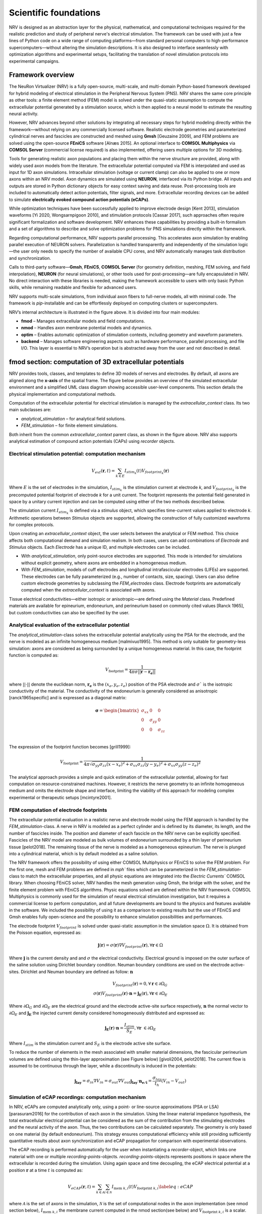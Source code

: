Scientific foundations
======================

NRV is designed as an abstraction layer for the physical, mathematical, and computational techniques required for the realistic prediction and study of peripheral nerve's electrical stimulation. The framework can be used with just a few lines of Python code on a wide range of computing platforms—from standard personal computers to high-performance supercomputers—without altering the simulation descriptions. It is also designed to interface seamlessly with optimization algorithms and experimental setups, facilitating the translation of novel stimulation protocols into experimental campaigns.

Framework overview
-------------------

The NeuRon Virtualizer (NRV) is a fully open-source, multi-scale, and multi-domain Python-based framework developed for hybrid modeling of electrical stimulation in the Peripheral Nervous System (PNS). NRV shares the same core principle as other tools: a finite element method (FEM) model is solved under the quasi-static assumption to compute the extracellular potential generated by a stimulation source, which is then applied to a neural model to estimate the resulting neural activity. 

However, NRV advances beyond other solutions by integrating all necessary steps for hybrid modeling directly within the framework—without relying on any commercially licensed software. Realistic electrode geometries and parameterized cylindrical nerves and fascicles are constructed and meshed using **Gmsh** [Geuzaine 2009], and FEM problems are solved using the open-source **FEniCS** software [Alnæs 2015]. An optional interface to **COMSOL Multiphysics** via **COMSOL Server** (commercial license required) is also implemented, offering users multiple options for 3D modeling.

Tools for generating realistic axon populations and placing them within the nerve structure are provided, along with widely used axon models from the literature. The extracellular potential computed via FEM is interpolated and used as input for 1D axon simulations. Intracellular stimulation (voltage or current clamp) can also be applied to one or more axons within an NRV model. Axon dynamics are simulated using **NEURON**, interfaced via its Python bridge. All inputs and outputs are stored in Python dictionary objects for easy context saving and data reuse. Post-processing tools are included to automatically detect action potentials, filter signals, and more. Extracellular recording devices can be added to simulate **electrically evoked compound action potentials (eCAPs)**.

While optimization techniques have been successfully applied to improve electrode design [Kent 2013], stimulation waveforms [Yi 2020, Wongsarnpigoon 2010], and stimulation protocols [Cassar 2017], such approaches often require significant formalization and software development. NRV enhances these capabilities by providing a built-in formalism and a set of algorithms to describe and solve optimization problems for PNS simulations directly within the framework.

Regarding computational performance, NRV supports parallel processing. This accelerates axon simulation by enabling parallel execution of NEURON solvers. Parallelization is handled transparently and independently of the simulation logic—the user only needs to specify the number of available CPU cores, and NRV automatically manages task distribution and synchronization.

Calls to third-party software—**Gmsh**, **FEniCS**, **COMSOL Server** (for geometry definition, meshing, FEM solving, and field interpolation), **NEURON** (for neural simulations), or other tools used for post-processing—are fully encapsulated in NRV. No direct interaction with these libraries is needed, making the framework accessible to users with only basic Python skills, while remaining readable and flexible for advanced users. 

NRV supports multi-scale simulations, from individual axon fibers to full-nerve models, all with minimal code. The framework is `pip`-installable and can be effortlessly deployed on computing clusters or supercomputers.

.. image:: images/main_fig.png

NRV’s internal architecture is illustrated in the figure above. It is divided into four main modules:

* **fmod** – Manages extracellular models and field computations.
* **nmod** – Handles axon membrane potential models and dynamics.
* **optim** – Enables automatic optimization of stimulation contexts, including geometry and waveform parameters.
* **backend** – Manages software engineering aspects such as hardware performance, parallel processing, and file I/O. This layer is essential to NRV’s operation but is abstracted away from the user and not described in detail.

fmod section: computation of 3D extracellular potentials
--------------------------------------------------------

NRV provides tools, classes, and templates to define 3D models of nerves and electrodes. By default, all axons are aligned along the **x-axis** of the spatial frame. The figure below provides an overview of the simulated extracellular environment and a simplified UML class diagram showing accessible user-level components. This section details the physical implementation and computational methods.

.. image:: images/fmod.png

Computation of the extracellular potential for electrical stimulation is managed by the `extracellular_context` class. Its two main subclasses are:

* `analytical_stimulation` – for analytical field solutions.
* `FEM_stimulation` – for finite element simulations.

Both inherit from the common `extracellular_context` parent class, as shown in the figure above. NRV also supports analytical estimation of compound action potentials (CAPs) using `recorder` objects.

Electrical stimulation potential: computation mechanism
^^^^^^^^^^^^^^^^^^^^^^^^^^^^^^^^^^^^^^^^^^^^^^^^^^^^^^^

.. math::
   V_{ext}{\left( \mathbf{r}, t\right)} =  \sum_{k\in E}{I_{stim_k}\left(t\right)V_{footprint_k}\left(\mathbf{r}\right)}

Where :math:`E` is the set of electrodes in the simulation, :math:`I_{stim_k}` is the stimulation current at electrode *k*, and :math:`V_{footprint_k}` is the precomputed potential footprint of electrode *k* for a unit current. The footprint represents the potential field generated in space by a unitary current injection and can be computed using either of the two methods described below.

The stimulation current :math:`I_{stim_k}` is defined via a `stimulus` object, which specifies time-current values applied to electrode *k*. Arithmetic operations between `Stimulus` objects are supported, allowing the construction of fully customized waveforms for complex protocols.

Upon creating an `extracellular_context` object, the user selects between the analytical or FEM method. This choice affects both computational demand and simulation realism. In both cases, users can add combinations of `Electrode` and `Stimulus` objects. Each `Electrode` has a unique ID, and multiple electrodes can be included.

* With `analytical_stimulation`, only point-source electrodes are supported. This mode is intended for simulations without explicit geometry, where axons are embedded in a homogeneous medium.
* With `FEM_stimulation`, models of cuff electrodes and longitudinal intrafascicular electrodes (LIFEs) are supported. These electrodes can be fully parameterized (e.g., number of contacts, size, spacing). Users can also define custom electrode geometries by subclassing the `FEM_electrodes` class. Electrode footprints are automatically computed when the `extracellular_context` is associated with axons.

Tissue electrical conductivities—either isotropic or anisotropic—are defined using the `Material` class. Predefined materials are available for epineurium, endoneurium, and perineurium based on commonly cited values [Ranck 1965], but custom conductivities can also be specified by the user.

Analytical evaluation of the extracellular potential
^^^^^^^^^^^^^^^^^^^^^^^^^^^^^^^^^^^^^^^^^^^^^^^^^^^^

The `analytical_stimulation`-class solves the extracellular potential analytically using the PSA for the electrode, and the nerve is modeled as an infinite homogeneous medium [malmivuo1995]. This method is only suitable for geometry-less simulation: axons are considered as being surrounded by a unique homogeneous material. In this case, the footprint function is computed as:

.. math::
    V_{\text{footprint}} = \frac{1}{4\pi\sigma \vert\vert \mathbf{r} - \mathbf{r_e}\vert\vert}

where :math:`\vert\vert \cdot \vert\vert` denote the euclidean norm, :math:`\mathbf{r_e}` is the :math:`\left( x_{e}, y_{e}, z_{e}\right)` position of the PSA electrode and :math:`\sigma`` is the isotropic conductivity of the material. The conductivity of the endoneurium is generally considered as anisotropic [ranck1965specific] and is expressed as a diagonal matrix:

.. math::
    \boldsymbol{\sigma} = \begin{bmatrix}
    \sigma_{xx} & 0 & 0 \\
    0 & \sigma_{yy} & 0 \\
    0 & 0 & \sigma_{zz} \\
    \end{bmatrix}

The expression of the footprint function becomes [grill1999]:

.. math::
    V_{\text{footprint}} = \frac{1}{4\pi \sqrt{ \sigma_{yy}\sigma_{zz}(x - x_e)^2 + \sigma_{xx}\sigma_{zz}(y - y_e)^2+ \sigma_{xx}\sigma_{yy}(z - z_e)^2}}

The analytical approach provides a simple and quick estimation of the extracellular potential, allowing for fast computation on resource-constrained machines. However, it restricts the nerve geometry to an infinite homogeneous medium and omits the electrode shape and interface, limiting the viability of this approach for modeling complex experimental or therapeutic setups [mcintyre2001].

FEM computation of electrode footprints
^^^^^^^^^^^^^^^^^^^^^^^^^^^^^^^^^^^^^^^

The extracellular potential evaluation in a realistic nerve and electrode model using the FEM approach is handled by the `FEM_stimulation`-class. A nerve in NRV is modeled as a perfect cylinder and is defined by its diameter, its length, and the number of fascicles inside. The position and diameter of each fascicle on the NRV nerve can be explicitly specified. Fascicles of the NRV model are modeled as bulk volumes of endoneurium surrounded by a thin layer of perineurium tissue [pelot2018]. The remaining tissue of the nerve is modeled as a homogeneous epineurium. The nerve is plunged into a cylindrical material, which is by default modeled as a saline solution.

The NRV framework offers the possibility of using either COMSOL Multiphysics or FEniCS to solve the FEM problem. For the first one, mesh and FEM problems are defined in `mph`` files which can be parameterized in the `FEM_stimulation`-class to match the extracellular properties, and all physic equations are integrated into the `Electric Currents`` COMSOL library. When choosing FEniCS solver, NRV handles the mesh generation using Gmsh, the bridge with the solver, and the finite element problem with FEniCS algorithms. Physic equations solved are defined within the NRV framework. COMSOL Multiphysics is commonly used for the simulation of neural electrical stimulation investigation, but it requires a commercial license to perform computation, and all future developments are bound to the physics and features available in the software. We included the possibility of using it as a comparison to existing results but the use of FEniCS and Gmsh enables fully open-science and the possibility to enhance simulation possibilities and performances.

The electrode footprint :math:`V_{footprint}` is solved under quasi-static assumption in the simulation space :math:`\Omega`. It is obtained from the Poisson equation, expressed as:

.. math::
    \mathbf{j}\left( \mathbf{r}\right) = \sigma\left( \mathbf{r}\right)\nabla V_{footprint}\left(\mathbf{r}\right), \forall \mathbf{r}\in \Omega

Where :math:`\mathbf{j}` is the current density and and :math:`\sigma` the electrical conductivity. Electrical ground is imposed on the outer surface of the saline solution using Dirichlet boundary condition. Neuman boundary conditions are used on the electrode active-sites. Dirichlet and Neuman boundary are defined as follow: :math:`\mathbf{n}` 

.. math::
    V_{footprint}\left(\mathbf{r}\right) = 0, \forall \mathbf{r} \in \partial \Omega_G \\
    \sigma\left(\mathbf{r}\right) V_{footprint}\left(\mathbf{r}\right)\cdot \mathbf{n} = \mathbf{j_E}\left(\mathbf{r}\right), \forall \mathbf{r} \in \partial \Omega_E

Where :math:`\partial \Omega_G` and  :math:`\partial \Omega_E`  are the electrical ground and the electrode active-site surface respectively, :math:`\mathbf{n}` the normal vector to :math:`\partial \Omega_E`  and :math:`\mathbf{j_E}`  the injected current density considered homogeneously distributed and expressed as:

.. math::
    \mathbf{j_E}\left(\mathbf{r}\right)\cdot\mathbf{n} = \frac{I_{stim}}{S_E}, \forall \mathbf{r} \in \partial\Omega_E
    
Where :math:`I_{stim}` is the stimulation current and :math:`S_E` is the electrode active site surface.

To reduce the number of elements in the mesh associated with smaller material dimensions, the fascicular perineurium volumes are defined using the thin-layer approximation (see Figure below) [givoli2004, pelot2018]. The current flow is assumed to be continuous through the layer, while a discontinuity is induced in the potentials:

.. math::
    \mathbf{j_{lay}} = \sigma _{in} \nabla V_{in} = \sigma _{out} \nabla V_{out}
    \mathbf{j_{lay}}\cdot \mathbf{n_{e/i}}= \frac{\sigma_{lay}}{t_h}(V_{in}-V_{out})

.. image:: images/thin_layer.png

Simulation of eCAP recordings: computation mechanism
^^^^^^^^^^^^^^^^^^^^^^^^^^^^^^^^^^^^^^^^^^^^^^^^^^^^

In NRV, eCAPs are computed analytically only, using a point- or line-source approximations (PSA or LSA) [parasuram2016] for the contribution of each axon in the simulation. Using the linear material impedance hypothesis, the total extracellular electrical potential can be considered as the sum of the contribution from the stimulating electrodes and the neural activity of the axon. Thus, the two contributions can be calculated separately. The geometry is  only based on one material (by default endoneurium). This strategy ensures computational efficiency while still providing sufficiently quantitative results about axon synchronization and eCAP propagation for comparison with experimental observations.


The eCAP recording is performed automatically for the user when instantiating a `recorder`-object, which links one material with one or multiple `recording-points`-objects. `recording-points`-objects represents positions in space where the extracellular is recorded during the simulation. Using again space and time decoupling, the eCAP electrical potential at a position :math:`\mathbf{r}` at a time :math:`t` is computed as:

.. math::
    V_{eCAP}\left( \mathbf{r}, t\right) = \sum_{k\in\mathcal{A} } \sum_{i \in \mathcal{N}} I_{\text{mem }k,i}\left( t\right) V_{\text{footprint }k, i} \label{eq:eCAP}

where :math:`\mathcal{A}` is the set of axons in the simulation, :math:`\mathcal{N}` is the set of computational nodes in the axon implementation (see nmod section below), :math:`I_{\text{mem }k,i}` the membrane current computed in the nmod section(see below) and :math:`V_{\text{footprint }k, i}` is a scalar. From a numerical perspective, this equation is equivalent to a sum of dot products between two vectors: the membrane current computed in the nmod section of NRV (see below) and a recorder footprint. The footprint is computed only once for each axon in the nerve geometry before any simulation.

The footprint for one position :math:`\mathbf{r_{k,i}} = \left( x_{k,i}, y_{k,i}, z_{k,i}\right)\in \mathbb{R}^3` in space corresponding to the node $i$ of the axon :math:`k` for a `recording-points`-object at the position :math:`r_{rec} =\left( x_{rec}, y_{rec}, z_{rec}\right) \in \mathbb{R}^3` is computed either with PSA:

.. math::
    \begin{cases}
    V_{\text{footprint }k, i} = \dfrac{1}{4\pi \sqrt{\sigma_{yy}\sigma_{zz} x_d^2 + \sigma_{xx}\sigma_{zz} y_d^2+ \sigma_{xx}\sigma_{yy}z_d^2}}\\
    x_d = (x_{k,i} - x_{rec})\\
    y_d = (y_{k,i} - y_{rec})\\
    z_d = (z_{k,i} - z_{rec})
     \end{cases}

for anisotropic or isotropic materials (:math:`\sigma = \sigma_{xx} = \sigma_{yy} = \sigma_{zz}`), of with LSA for isotropic materials only [parasuram2016]

.. math::
    \begin{cases}
        V_{\text{footprint }k, i} = \dfrac{1}{4\pi \sigma \Delta l} \log{\dfrac{\sqrt{h_i^2 + r_i^2} - h_i}{\sqrt{l_i^2 + r_i^2} - l_i}} \\
        \Delta l = \vert x_{k,i+1} + x_{k, l}\vert\\
        r_i = \sqrt{(y_{k,i}-y_{rec})^2 + (z_{k,i}-z_{rec})^2}\\
        h_i = \vert x_{k, i} - x_{rec}\vert \\
        l_i = h_i + \Delta l \\
    \end{cases}

In both cases, the eCAP simulation is performed after the computation of neural activity, which is explained in the next section. 

nmod section: generating and simulating axons
---------------------------------------------
The description of a physiological context in NRV, as well as the computation of the axon membrane potential, are set up in a hierarchical manner described in the figure below. At the bottom of the hierarchy, axons are individual computational problems for which NRV computes an electrical response. As a conventional hypothesis, each axon is assumed independent from others, i.e., there is no ephaptic coupling between fiber, meaning that all axon computation can be done separately. From the computation aspect, this hypothesis transforms the neural computation to an embarrassingly parallel problem enabling massively parallel computations. In this section, details of models are given with a bottom-up approach: first axons models are described and explain up to nerves entities.

.. image:: images/nmod.png

Axons models
^^^^^^^^^^^^

Axonal fibers in NRV are defined with the `axon`-class. This class is an abstract Python class and cannot be called directly by the user. It however handles all generic definitions and the simulation mechanism. Axons are defined along the :math:`x-axis` of the nerve model. Axon (y,z) coordinates and length are specified at the creation of an `axon`-object. End-user accessible `Myelinated`-class and `unmyelinated`-class define myelinated and unmyelinated fiber objects respectively and inherit from the abstract `axon`-class. 

Computational models can be specified for both the myelinated and unmyelinated fibers. Currently, NRV supports the MRG [mcintyre2002] and Gaines [gaines2018] models for myelinated fibers. It also supports the original Hodgkin-Huxley model [hodgkin1952quantitative], the Rattay-Aberham model [rattay1993modeling], the Sundt model [sundt2015spike], the Tigerholm model [tigerholm2014modeling], the Schild model [schild1994and] and its updated version [schild1997experimental] for unmyelinated fibers. 

MRG and Gaines model’s electrical properties are available on ModelDB [hines2004modeldb] under accession numbers 3810 and 243841 respectively. Interpolation functions used in [gaines2018] to estimate the relationship between fiber diameter and node-of-Ranvier, paranode, juxtaparanodes, internode length, and axon diameter generate negative values when used with small fiber diameter. In NRV, morphological values from  [mcintyre2002] and from [pelot2017modeling] are interpolated with polynomial functions. Parameters of the unmyelinated models are taken from [pelot2021excitation] and are available on ModelDB under accession number 266498. 

The extracellular stimulations handled by the `fmod`-section of NRV are connected to the `axon`-object with the `attach_extracellular_stimulation`-method, linking the `extracellular_context`-object to the axon. Voltage and current patch-clamps can also be inserted into the axon model with the `insert_V_Clamp`-method and `insert_I_Clamp`-method. The `simulate`-method of the `axon`-class solves the axon model using the NEURON framework. NRV uses the NEURON-to-Python bridge [hines2009neuron] and is fully transparent to the user. The `simulate`-method returns a dictionary containing the fiber information and the simulation results. 

Fascicle construction and simulation
^^^^^^^^^^^^^^^^^^^^^^^^^^^^^^^^^^^^

The fascicle-class of NRV defines a population of fibers. The fascicle-object specifies the number of axons in the population, and the fiber type (unmyelinated or myelinated), the diameter, the computational model used, and the spatial location of each axonal fiber.

The axon population can be pre-defined and loaded into the fascicle-object. Third- party software such as AxonSeg (Zaimi et al. 2016) or AxonDeepSeg (Zaimi et al. 2018) can be used for generating axon populations from a histology section that are then loaded into the fascicle-object. Alternatively, the NRV framework provides tools to generate a realistic ex- novo population of axons. For example, the create_axon_population-function creates a population with a specified number of axons, a proportion of myelinated/unmyelinated fibers, and statistics for unmyelinated and myelinated fibers’ diameter repartition. Statistics taken from (Ochoa 1978; Jacobs and Love 1985; Schellens et al. 1993) have been interpolated and predefined as population-generating functions. User-defined statistics can also be specified. Alternatively, the fill_area_with_axons-function fills a user-specified area with axons according to the desired fiber volume fraction, fiber type, and diameter repartition statistics. To place cells inside the fascicle boundaries, an axon-packing algorithm is also included. The packing algorithm is inspired by (Mingasson et al. 2017). The generation of a realistic axon population and the packing principle are illustrated in the figure below.

.. image:: images/packing.png

The fascicle-class can perform logical and mathematical operations on the axon population. Operations include population rotation and translation and diameter or fiber-type filtering. Node-of-Ranvier of the myelinated fiber can be also aligned or randomly positioned in the fascicle. An extracellular_context-object is added to the fascicle-object using the attach_extracellular_stimulation-method. Intracellular stimulations can also be attached to the entire axon population or to a specified subset of fibers. The simulate- method creates an axon-object for each fiber of the fascicle, propagates the intracellular and extracellular stimulations and recorders, and simulates each of them. Parallelization of axons simulation is automatically handled by the framework and fully transparent to the user. The simulation output of each axon is saved inside a pre-defined folder.

Simulation top level: the nerve-object
^^^^^^^^^^^^^^^^^^^^^^^^^^^^^^^^^^^^^^

The top-level `nerve` class is implemented to aggregate one or more fascicles and facilitate association with extracellular context. `Fascicle`-objects are attached to the `nerve`-object with the `add_fascicle`-method. The extracellular context is attached to the `nerve`-object and propagated to all `fascicle`-objects with the `attach_extracellular_stimulation`-method. The geometric parameters of the `nerve`-object and each `fascicle`-object are used to automatically generate the 3D model of the nerve. Calling the `simulate`-method of the `nerve`-object simulates each fascicle attached to the nerve and return either a Python dictionary containing all the results, or only the simulation parameters, with the results saved in a specified folder.

Optimizing a setup
------------------

.. image:: images/optim_full.png

The figure above describes the generic formalism adopted in NRV for running optimization algorithms on PNS stimulations. The optimization problem, defined in a `Problem`-class, couples a `Cost_Function`-object, which evaluates the cost of the problem based on user-specified outcomes (e.g., stimulus energy, percentage of axon recruitment, etc.), to an optimization method or algorithm embedded in the `Optimizer`-object. The optimization space is defined by specifying in the problem definition the subset of available adjustable simulation parameters (e.g., stimulus shape, electrode size, etc.) and, optionally, their respective bounds. 

NRV provides methods and objects to construct the `Cost_Function`-object according to the desired cost evaluation method and optimization space. Specifically, the `Cost_Function`-class is constructed around four main objects (see figure above):

- A filter: which is an optional Python `callable`-object, for vector formatting or space restriction of the optimization space. In most cases, this function is set to identity and will be taken as such if not defined by the user.

- A static context: it defines starting point of the simulation model to be optimized. It can be any of the `nmod`-objects (axon, fascicle, or nerve) to which all objects describing stimulation, recording and more generally the physical context are attached. 

- A `context_modifier`-object: it updates the static context according to the output of the optimization algorithm and the optimization space. The `context_modifier`-object is an abstract class, and two daughter classes for specific optimization problems are currently predefined: for stimulus waveform optimization or for geometry (mainly electrodes) optimization. However, there is no restriction to define any specific optimization scenario by inheriting from the parent `context_modifier`-class.

- A `cost_evaluation`-object: uses the simulation results to evaluate a user-defined cost. Some examples of cost evaluation are included in the current version of the framework. Nonetheless, the `cost_evaluation`-class is a generic Python `callable`-class, so it can also be user-defined.

Optimization methods and algorithm implemented in NRV rely on third-party optimization libraries: SciPy optimize [2020SciPy-NMeth] for continuous problems, Pyswarms [pyswarmsJOSS2018] as Particle Swarms Optimization metaheuristic for high-dimensional or discontinuous problems.



References
----------

- [geuzaine2009] Geuzaine, C., & Remacle, J. F. (2009). Gmsh: A 3‐D finite element mesh generator with built‐in pre‐and post‐processing facilities. International journal for numerical methods in engineering, 79(11), 1309-1331.

- [alnaes2015] Alnæs, M., Blechta, J., Hake, J., Johansson, A., Kehlet, B., Logg, A., ... & Wells, G. N. (2015). The FEniCS project version 1.5. Archive of numerical software, 3(100).

- [kent2013] Kent, A. R., & Grill, W. M. (2013). Model-based analysis and design of nerve cuff electrodes for restoring bladder function by selective stimulation of the pudendal nerve. Journal of neural engineering, 10(3), 036010.

- [yi2020] Yi, G., & Grill, W. M. (2020). Kilohertz waveforms optimized to produce closed-state Na+ channel inactivation eliminate onset response in nerve conduction block. PLoS computational biology, 16(6), e1007766.

- [wongsarnpigoon2010] Wongsarnpigoon, A., & Grill, W. M. (2010). Energy-efficient waveform shapes for neural stimulation revealed with a genetic algorithm. Journal of neural engineering, 7(4), 046009.

- [cassar2017] Cassar, I. R., Titus, N. D., & Grill, W. M. (2017). An improved genetic algorithm for designing optimal temporal patterns of neural stimulation. Journal of Neural Engineering, 14(6), 066013.

- [Ranck1965] Ranck Jr, J. B., & BeMent, S. L. (1965). The specific impedance of the dorsal columns of cat: an anisotropic medium. Experimental neurology, 11(4), 451-463.

- [malmivuo1995] Malmivuo, J., & Plonsey, R. (1995). Bioelectromagnetism: principles and applications of bioelectric and biomagnetic fields. Oxford University Press, USA.

- [grill1999] Grill, W. M. (1999). Modeling the effects of electric fields on nerve fibers: influence of tissue electrical properties. IEEE Transactions on Biomedical Engineering, 46(8), 918-928.

- [mcintyre2001] McIntyre, C. C., & Grill, W. M. (2001). Finite element analysis of the current-density and electric field generated by metal microelectrodes. Annals of biomedical engineering, 29, 227-235.

- [givoli2004] Givoli, D. (2004). Finite element modeling of thin layers. Computer Modeling In Engineering And Sciences, 5(6), 497-514.

- [pelot2018] Pelot, N. A., Behrend, C. E., & Grill, W. M. (2018). On the parameters used in finite element modeling of compound peripheral nerves. Journal of neural engineering, 16(1), 016007.

- [parasuram2016] Parasuram, H., Nair, B., D'Angelo, E., Hines, M., Naldi, G., & Diwakar, S. (2016). Computational modeling of single neuron extracellular electric potentials and network local field potentials using LFPsim. Frontiers in Computational Neuroscience, 10, 65.

- [mcintyre2002] McIntyre, C. C., Richardson, A. G., & Grill, W. M. (2002). Modeling the excitability of mammalian nerve fibers: influence of afterpotentials on the recovery cycle. Journal of neurophysiology, 87(2), 995-1006.

- [gaines2018] Gaines, J. L., Finn, K. E., Slopsema, J. P., Heyboer, L. A., & Polasek, K. H. (2018). A model of motor and sensory axon activation in the median nerve using surface electrical stimulation. Journal of computational neuroscience, 45, 29-43.
